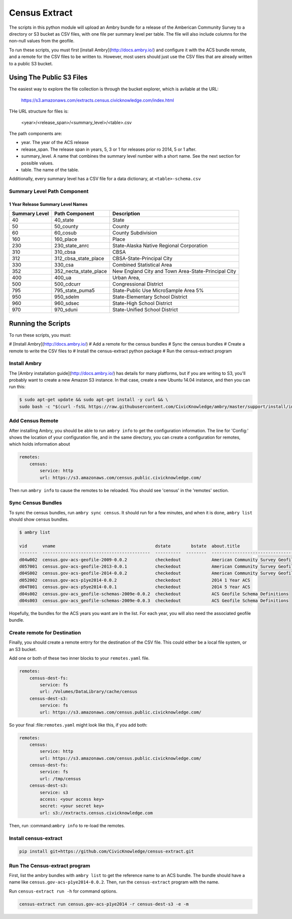 Census Extract
==============

The scripts in this python module will upload an Ambry bundle for a release of the Amberican Community Survey to a directory or S3 bucket as CSV files, with one file per summary level per table. The file will also include columns for the non-null values from the geofile. 

To run these scripts, you must first [install Ambry](http://docs.ambry.io/) and configure it with the ACS bundle remote, and a remote for the CSV files to be written to. However, most users should just use the CSV files that are already written to a public S3 bucket. 

Using The Public S3 Files
*************************

The easiest way to explore the file collection is through the bucket explorer, which is avilable at the URL: 

    https://s3.amazonaws.com/extracts.census.civicknowledge.com/index.html
    
    
THe URL structure for files is: 

    <year>/<release_span>/<summary_level>/<table>.csv  

The path components are: 

* year. The year of the ACS release
* release_span. The release span in years, 5, 3 or 1 for releases prior ro 2014, 5 or 1 after. 
* summary_level. A name that combines the summary level number with a short name. See the next section for possible values. 
* table. The name of the table. 

Additionally, every summary level has a CSV file for a data dictionary, at ``<table>-schema.csv``

Summary Level Path Component
----------------------------

1 Year Release Summary Level Names
^^^^^^^^^^^^^^^^^^^^^^^^^^^^^^^^^^

===============  =====================  ===================================================
  Summary Level  Path Component         Description
===============  =====================  ===================================================
             40  40_state               State
             50  50_county              County
             60  60_cosub               County Subdivision
            160  160_place              Place
            230  230_state_anrc         State-Alaska Native Regional Corporation
            310  310_cbsa               CBSA
            312  312_cbsa_state_place   CBSA-State-Principal City
            330  330_csa                Combined Statistical Area
            352  352_necta_state_place  New England City and Town Area-State-Principal City
            400  400_ua                 Urban Area,
            500  500_cdcurr             Congressional District
            795  795_state_puma5        State-Public Use MicroSample Area 5%
            950  950_sdelm              State-Elementary School District
            960  960_sdsec              State-High School District
            970  970_sduni              State-Unified School District
===============  =====================  ===================================================


Running the Scripts
*******************

To run these scripts, you must: 

# [Install Ambry](http://docs.ambry.io/)
# Add a remote for the census bundles
# Sync the census bundles
# Create a remote to write the CSV files to
# Install the census-extract python package
# Run the census-extract program

Install Ambry
-------------

The [Ambry installation guide](http://docs.ambry.io/) has details for many platforms, but if you are writing to S3, you'll probably want to create a new Amazon S3 instance. In that case, create a new Ubuntu 14.04 instance, and then you can run this: 

.. code-block:: bash

    $ sudo apt-get update && sudo apt-get install -y curl && \
    sudo bash -c "$(curl -fsSL https://raw.githubusercontent.com/CivicKnowledge/ambry/master/support/install/install-ubuntu-14.04.sh)"


Add Census Remote
-----------------

After installing Ambry, you should be able to run ``ambry info`` to get the configuration information. The line for 'Config:' shows the location of your configuration file, and in the same directory, you can create a configuration for remotes, which holds information about 

.. code-block:: yaml

    remotes:
        census:
            service: http
            url: https://s3.amazonaws.com/census.public.civicknowledge.com/

Then run ``ambry info`` to cause the remotes to be reloaded. You should see 'census' in the 'remotes' section. 

Sync Census Bundles
-------------------

To sync the census bundles, run ``ambry sync census``. It should run for a few minutes, and when it is done, ``ambry list`` should show census bundles. 

.. code-block:: bash

    $ ambry list 

    vid      vname                                       dstate        bstate  about.title                             
    -------  ------------------------------------------  ----------  --------  --------------------------------------  
    d04w002  census.gov-acs-geofile-2009-0.0.2           checkedout            American Community Survey Geofile 2009  
    d057001  census.gov-acs-geofile-2013-0.0.1           checkedout            American Community Survey Geofile 2013  
    d04S002  census.gov-acs-geofile-2014-0.0.2           checkedout            American Community Survey Geofile 2014 
    d052002  census.gov-acs-p1ye2014-0.0.2               checkedout            2014 1 Year ACS                         
    d04T001  census.gov-acs-p5ye2014-0.0.1               checkedout            2014 5 Year ACS                         
    d04s002  census.gov-acs_geofile-schemas-2009e-0.0.2  checkedout            ACS Geofile Schema Definitions          
    d04s003  census.gov-acs_geofile-schemas-2009e-0.0.3  checkedout            ACS Geofile Schema Definitions          
    
Hopefully, the bundles for the ACS years you want are in the list. For each year, you will also need the associated geofile bundle. 


Create remote for Destination
-----------------------------

Finally, you should create a remote entrry for the destination of the CSV file. This could either be a local file system, or an S3 bucket. 

Add one or both of these two inner blocks to your ``remotes.yaml`` file.

.. code-block:: yaml

    remotes:
        census-dest-fs:
            service: fs
            url: /Volumes/DataLibrary/cache/census
        census-dest-s3:
            service: fs
            url: https://s3.amazonaws.com/census.public.civicknowledge.com/

So your final :file:``remotes.yaml`` might look like this, if you add both:

.. code-block:: yaml

    remotes:
        census:
            service: http
            url: https://s3.amazonaws.com/census.public.civicknowledge.com/
        census-dest-fs:
            service: fs
            url: /tmp/census
        census-dest-s3:
            service: s3
            access: <your access key>
            secret: <your secret key>
            url: s3://extracts.census.civicknowledge.com

Then, run :command:``ambry info`` to re-load the remotes. 

Install census-extract
----------------------

.. code-block:: bash

    pip install git+https://github.com/CivicKnowledge/census-extract.git


Run The Census-extract program
------------------------------

First, list the ambry bundles with ``ambry list`` to get the reference name to an ACS bundle. The bundle should have a name like ``census.gov-acs-p1ye2014-0.0.2``. Then, run the ``census-extract`` program with the name. 

Run ``census-extract run -h`` for command options. 


.. code-block:: bash

    census-extract run census.gov-acs-p1ye2014 -r census-dest-s3 -e -m



